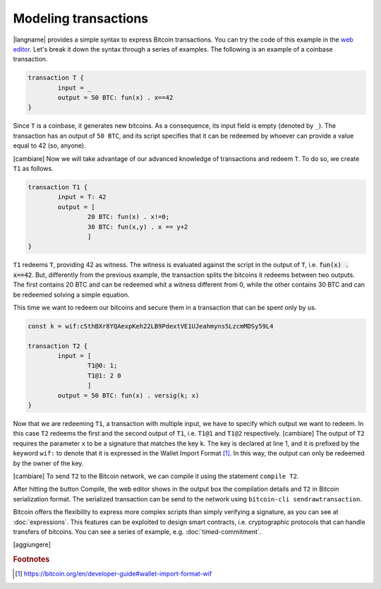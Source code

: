 =====================
Modeling transactions
=====================

.. highlight:: btm

|langname| provides a simple syntax to express Bitcoin transactions. 
You can try the code of this example in the `web editor <http://blockchain.unica.it/btm/>`_.
Let's break it down the syntax through a series of examples. 
The following is an example of a coinbase transaction.

.. code-block:: btm

	transaction T {
		input = _
		output = 50 BTC: fun(x) . x==42
	}

Since ``T`` is a coinbase, it generates new bitcoins. As a consequence, its input field is empty (denoted by ``_``).
The transaction has an output of ``50 BTC``, and its script specifies that it can be redeemed by
whoever can provide a value equal to 42 (so, anyone).

[cambiare] Now we will take advantage of our advanced knowledge of transactions and redeem ``T``.
To do so, we create ``T1`` as follows.

.. code-block:: btm

	transaction T1 {
		input = T: 42
		output = [
			20 BTC: fun(x) . x!=0;
			30 BTC: fun(x,y) . x == y+2
			]
	}

``T1`` redeems ``T``, providing 42 as witness. The witness is evaluated against the script in the output of ``T``,
i.e. :code:`fun(x) . x==42`. But, differently from the previous example, the transaction splits the bitcoins
it redeems between two outputs. The first contains 20 BTC and can be redeemed whit a witness different from 0,
while the other contains 30 BTC and can be redeemed solving a simple equation.

This time we want to redeem our bitcoins and secure them in a transaction that can be spent only by us. 

.. code-block:: btm

	const k = wif:cSthBXr8YQAexpKeh22LB9PdextVE1UJeahmyns5LzcmMDSy59L4

	transaction T2 {
		input = [
			T1@0: 1;
			T1@1: 2 0
			]
		output = 50 BTC: fun(x) . versig(k; x)
	}

Now that we are redeeming ``T1``, a transaction with multiple input, we have to specify which output we want to redeem.
In this case ``T2`` redeems the first and the second output of ``T1``, i.e. ``T1@1`` and ``T1@2`` respectively. 
[cambiare] The output of ``T2`` requires the parameter ``x`` to be a signature that matches the key ``k``.
The key is declared at line 1, and it is prefixed by the keyword ``wif:`` to denote that it is expressed in the Wallet Import Format [#f1]_.
In this way, the output can only be redeemed by the owner of the key.

[cambiare] To send ``T2`` to the Bitcoin network, we can compile it using the statement ``compile T2``.

.. image:: images/overview.png


After hitting the button Compile, the web editor shows in the output box the compilation details and ``T2`` in Bitcoin serialization format.
The serialized transaction can be send to the network using ``bitcoin-cli sendrawtransaction``.



Bitcoin offers the flexibility to express more complex scripts than simply verifying a signature, as you can see at :doc:`expressions`.
This features can be exploited to design smart contracts, i.e. cryptographic protocols that can handle transfers of bitcoins.
You can see a series of example, e.g. :doc:`timed-commitment`.

[aggiungere]

.. rubric:: Footnotes

.. [#f1] https://bitcoin.org/en/developer-guide#wallet-import-format-wif 

